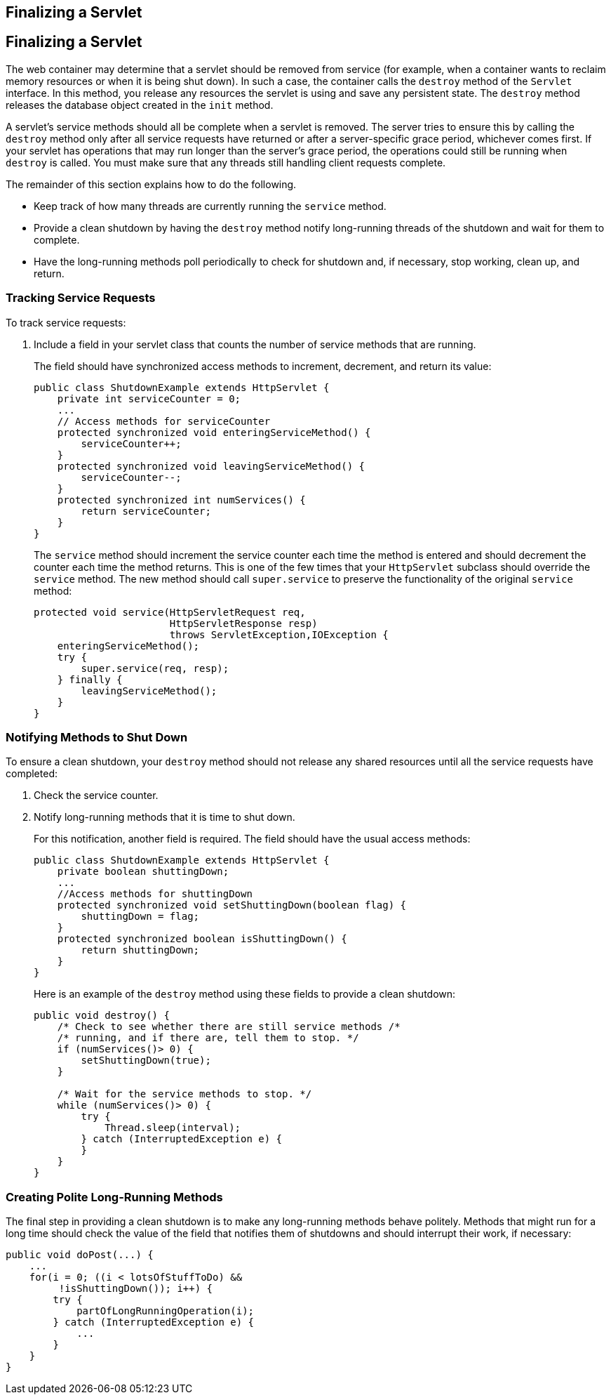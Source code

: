## Finalizing a Servlet


[[BNAGS]][[finalizing-a-servlet]]

Finalizing a Servlet
--------------------

The web container may determine that a servlet should be removed from
service (for example, when a container wants to reclaim memory resources
or when it is being shut down). In such a case, the container calls the
`destroy` method of the `Servlet` interface. In this method, you release
any resources the servlet is using and save any persistent state. The
`destroy` method releases the database object created in the `init`
method.

A servlet's service methods should all be complete when a servlet is
removed. The server tries to ensure this by calling the `destroy` method
only after all service requests have returned or after a server-specific
grace period, whichever comes first. If your servlet has operations that
may run longer than the server's grace period, the operations could
still be running when `destroy` is called. You must make sure that any
threads still handling client requests complete.

The remainder of this section explains how to do the following.

* Keep track of how many threads are currently running the `service`
method.
* Provide a clean shutdown by having the `destroy` method notify
long-running threads of the shutdown and wait for them to complete.
* Have the long-running methods poll periodically to check for shutdown
and, if necessary, stop working, clean up, and return.

[[BNAGT]][[tracking-service-requests]]

Tracking Service Requests
~~~~~~~~~~~~~~~~~~~~~~~~~

To track service requests:

1.  Include a field in your servlet class that counts the number of
service methods that are running.
+
The field should have synchronized access methods to increment,
decrement, and return its value:
+
[source,oac_no_warn]
----
public class ShutdownExample extends HttpServlet {
    private int serviceCounter = 0;
    ...
    // Access methods for serviceCounter
    protected synchronized void enteringServiceMethod() {
        serviceCounter++;
    }
    protected synchronized void leavingServiceMethod() {
        serviceCounter--;
    }
    protected synchronized int numServices() {
        return serviceCounter;
    }
}
----
+
The `service` method should increment the service counter each time the
method is entered and should decrement the counter each time the method
returns. This is one of the few times that your `HttpServlet` subclass
should override the `service` method. The new method should call
`super.service` to preserve the functionality of the original `service`
method:
+
[source,oac_no_warn]
----
protected void service(HttpServletRequest req,
                       HttpServletResponse resp)
                       throws ServletException,IOException {
    enteringServiceMethod();
    try {
        super.service(req, resp);
    } finally {
        leavingServiceMethod();
    }
}
----

[[BNAGU]][[notifying-methods-to-shut-down]]

Notifying Methods to Shut Down
~~~~~~~~~~~~~~~~~~~~~~~~~~~~~~

To ensure a clean shutdown, your `destroy` method should not release any
shared resources until all the service requests have completed:

1.  Check the service counter.
2.  Notify long-running methods that it is time to shut down.
+
For this notification, another field is required. The field should have
the usual access methods:
+
[source,oac_no_warn]
----
public class ShutdownExample extends HttpServlet {
    private boolean shuttingDown;
    ...
    //Access methods for shuttingDown
    protected synchronized void setShuttingDown(boolean flag) {
        shuttingDown = flag;
    }
    protected synchronized boolean isShuttingDown() {
        return shuttingDown;
    }
}
----
+
Here is an example of the `destroy` method using these fields to provide
a clean shutdown:
+
[source,oac_no_warn]
----
public void destroy() {
    /* Check to see whether there are still service methods /*
    /* running, and if there are, tell them to stop. */
    if (numServices()> 0) {
        setShuttingDown(true);
    }

    /* Wait for the service methods to stop. */
    while (numServices()> 0) {
        try {
            Thread.sleep(interval);
        } catch (InterruptedException e) {
        }
    }
}
----

[[BNAGV]][[creating-polite-long-running-methods]]

Creating Polite Long-Running Methods
~~~~~~~~~~~~~~~~~~~~~~~~~~~~~~~~~~~~

The final step in providing a clean shutdown is to make any long-running
methods behave politely. Methods that might run for a long time should
check the value of the field that notifies them of shutdowns and should
interrupt their work, if necessary:

[source,oac_no_warn]
----
public void doPost(...) {
    ...
    for(i = 0; ((i < lotsOfStuffToDo) &&
         !isShuttingDown()); i++) {
        try {
            partOfLongRunningOperation(i);
        } catch (InterruptedException e) {
            ...
        }
    }
}
----


